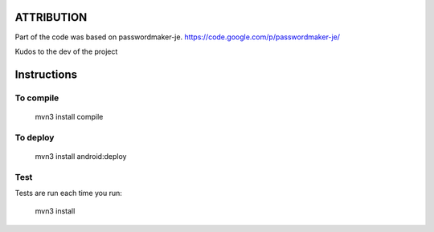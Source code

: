 ATTRIBUTION
===========

Part of the code was based on passwordmaker-je.
https://code.google.com/p/passwordmaker-je/

Kudos to the dev of the project

.. image:: https://travis-ci.org/joninvski/even_better_password_maker.png?branch=master
   :target: http://travis-ci.org/joninvski/even_better_password_maker

Instructions
============

To compile
----------

    mvn3 install compile

To deploy
----------

    mvn3 install android:deploy

Test
----

Tests are run each time you run:

    mvn3 install

